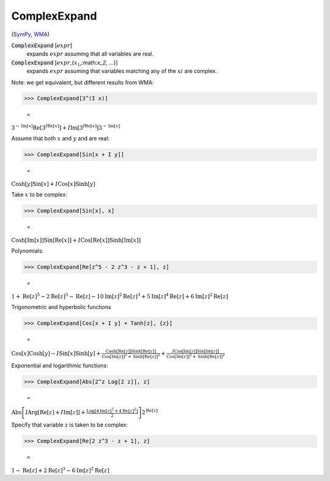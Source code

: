ComplexExpand
=============

(`SymPy <https://docs.sympy.org/latest/modules/core.html#sympy.core.expr.Expr.expand>`_, `WMA <https://reference.wolfram.com/language/ref/ComplexExpand.html>`_)


:code:`ComplexExpand` [:math:`expr`]
    expands :math:`expr` assuming that all variables are real.

:code:`ComplexExpand` [:math:`expr`,{:math:`x_1`,:math:`x_2`, ...}]
    expands :math:`expr` assuming that variables matching any of the :math:`xi` are complex.





Note: we get equivalent, but different results from WMA:

>>> ComplexExpand[3^(I x)]

    =
:math:`3^{-\text{Im}\left[x\right]} \text{Re}\left[3^{I \text{Re}\left[x\right]}\right]+I \text{Im}\left[3^{I \text{Re}\left[x\right]}\right] 3^{-\text{Im}\left[x\right]}`



Assume that both :math:`x` and :math:`y` and are real:

>>> ComplexExpand[Sin[x + I y]]

    =
:math:`\text{Cosh}\left[y\right] \text{Sin}\left[x\right]+I \text{Cos}\left[x\right] \text{Sinh}\left[y\right]`



Take :math:`x` to be complex:

>>> ComplexExpand[Sin[x], x]

    =
:math:`\text{Cosh}\left[\text{Im}\left[x\right]\right] \text{Sin}\left[\text{Re}\left[x\right]\right]+I \text{Cos}\left[\text{Re}\left[x\right]\right] \text{Sinh}\left[\text{Im}\left[x\right]\right]`



Polynomials:

>>> ComplexExpand[Re[z^5 - 2 z^3 - z + 1], z]

    =
:math:`1+\text{Re}\left[z\right]^5-2 \text{Re}\left[z\right]^3-\text{Re}\left[z\right]-10 \text{Im}\left[z\right]^2 \text{Re}\left[z\right]^3+5 \text{Im}\left[z\right]^4 \text{Re}\left[z\right]+6 \text{Im}\left[z\right]^2 \text{Re}\left[z\right]`



Trigonometric and hyperbolic functions

>>> ComplexExpand[Cos[x + I y] + Tanh[z], {z}]

    =
:math:`\text{Cos}\left[x\right] \text{Cosh}\left[y\right]-I \text{Sin}\left[x\right] \text{Sinh}\left[y\right]+\frac{\text{Cosh}\left[\text{Re}\left[z\right]\right] \text{Sinh}\left[\text{Re}\left[z\right]\right]}{\text{Cos}\left[\text{Im}\left[z\right]\right]^2+\text{Sinh}\left[\text{Re}\left[z\right]\right]^2}+\frac{I \text{Cos}\left[\text{Im}\left[z\right]\right] \text{Sin}\left[\text{Im}\left[z\right]\right]}{\text{Cos}\left[\text{Im}\left[z\right]\right]^2+\text{Sinh}\left[\text{Re}\left[z\right]\right]^2}`



Exponential and logarithmic functions:

>>> ComplexExpand[Abs[2^z Log[2 z]], z]

    =
:math:`\text{Abs}\left[I \text{Arg}\left[\text{Re}\left[z\right]+I \text{Im}\left[z\right]\right]+\frac{\text{Log}\left[4 \text{Im}\left[z\right]^2+4 \text{Re}\left[z\right]^2\right]}{2}\right] 2^{\text{Re}\left[z\right]}`



Specify that variable :math:`z` is taken to be complex:

>>> ComplexExpand[Re[2 z^3 - z + 1], z]

    =
:math:`1-\text{Re}\left[z\right]+2 \text{Re}\left[z\right]^3-6 \text{Im}\left[z\right]^2 \text{Re}\left[z\right]`


